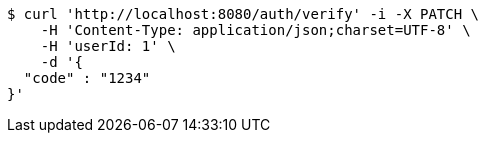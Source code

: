 [source,bash]
----
$ curl 'http://localhost:8080/auth/verify' -i -X PATCH \
    -H 'Content-Type: application/json;charset=UTF-8' \
    -H 'userId: 1' \
    -d '{
  "code" : "1234"
}'
----